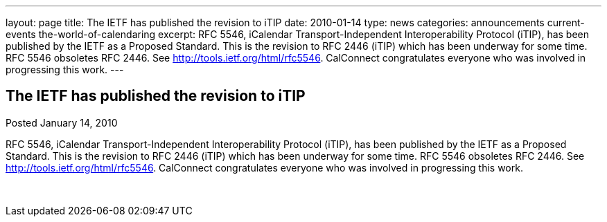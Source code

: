 ---
layout: page
title: The IETF has published the revision to iTIP
date: 2010-01-14
type: news
categories: announcements current-events the-world-of-calendaring
excerpt: RFC 5546, iCalendar Transport-Independent Interoperability Protocol (iTIP), has been published by the IETF as a Proposed Standard. This is the revision to RFC 2446 (iTIP) which has been underway for some time. RFC 5546 obsoletes RFC 2446. See http://tools.ietf.org/html/rfc5546. CalConnect congratulates everyone who was involved in progressing this work.
---

== The IETF has published the revision to iTIP

Posted January 14, 2010 

RFC 5546, iCalendar Transport-Independent Interoperability Protocol (iTIP), has been published by the IETF as a Proposed Standard. This is the revision to RFC 2446 (iTIP) which has been underway for some time. RFC 5546 obsoletes RFC 2446. See http://tools.ietf.org/html/rfc5546[]. CalConnect congratulates everyone who was involved in progressing this work.

&nbsp;


